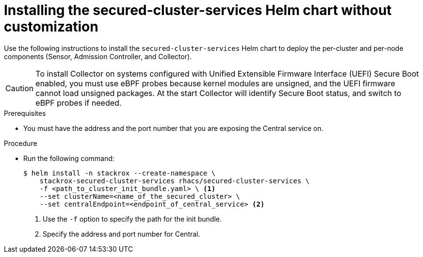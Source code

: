 // Module included in the following assemblies:
//
// * installing/installing_helm/install-helm-quick.adoc
:_module-type: PROCEDURE
[id="installing-secured-cluster-services-quickly_{context}"]
= Installing the secured-cluster-services Helm chart without customization

[role="_abstract"]
Use the following instructions to install the `secured-cluster-services` Helm chart to deploy the per-cluster and per-node components (Sensor, Admission Controller, and Collector).

[CAUTION]
====
To install Collector on systems configured with Unified Extensible Firmware Interface (UEFI) Secure Boot enabled, you must use eBPF probes because kernel modules are unsigned, and the UEFI firmware cannot load unsigned packages. At the start Collector will identify Secure Boot status, and switch to eBPF probes if needed.
====

.Prerequisites
* You must have the address and the port number that you are exposing the Central service on.

.Procedure
* Run the following command:
+
[source,terminal]
----
$ helm install -n stackrox --create-namespace \
    stackrox-secured-cluster-services rhacs/secured-cluster-services \
    -f <path_to_cluster_init_bundle.yaml> \ <1>
    --set clusterName=<name_of_the_secured_cluster> \
    --set centralEndpoint=<endpoint_of_central_service> <2>
----
<1> Use the `-f` option to specify the path for the init bundle.
<2> Specify the address and port number for Central.
